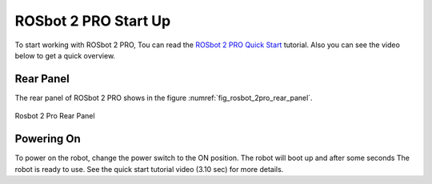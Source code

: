 .. _ROSbot 2 PRO Quick Start: https://husarion.com/tutorials/howtostart/rosbot2r-quick-start/

.. _rosbot_2pro:

=====================
ROSbot 2 PRO Start Up
=====================

To start working with ROSbot 2 PRO, Tou can read the `ROSbot 2 PRO Quick Start`_ tutorial.
Also you can see the video below to get a quick overview.

.. raw:: html

    <div class="yt">
        <iframe width="670" height="350" src="https://www.youtube.com/embed/Pfe3gGtKDxI?si=9c1eg9w__rmTQdnn" title="YouTube video player" frameborder="0" allow="accelerometer; autoplay; clipboard-write; encrypted-media; gyroscope; picture-in-picture; web-share" referrerpolicy="strict-origin-when-cross-origin" allowfullscreen></iframe>
    </div>
    <br>


Rear Panel
----------

The rear panel of ROSbot 2 PRO shows in the figure :numref:`fig_rosbot_2pro_rear_panel`.

.. _fig_rosbot_2pro_rear_panel:

.. figure:: ../../../images/husarion_rosbot_2/rosbot_2pro_rear_panel.png
   :align: center
   :scale: 35%
   :alt: Rosbot 2 Pro Rear Panel

   Rosbot 2 Pro Rear Panel


Powering On
-----------

To power on the robot, change the power switch to the ON position. The robot will boot up and after some seconds The robot is ready to use.
See the quick start tutorial video (3.10 sec) for more details.


